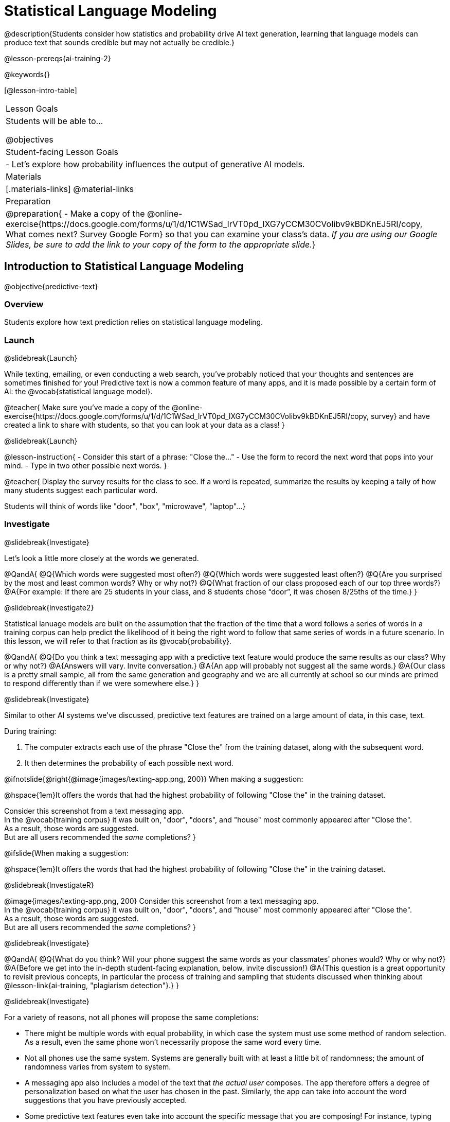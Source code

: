 [.beta]
= Statistical Language Modeling

@description{Students consider how statistics and probability drive AI text generation, learning that language models can produce text that sounds credible but may not actually be credible.}

@lesson-prereqs{ai-training-2}

@keywords{}

[@lesson-intro-table]
|===
| Lesson Goals
| Students will be able to...

@objectives

| Student-facing Lesson Goals
|

- Let's explore how probability influences the output of generative AI models.


| Materials
|[.materials-links]
@material-links

| Preparation
| @preparation{
- Make a copy of the @online-exercise{https://docs.google.com/forms/u/1/d/1C1WSad_IrVT0pd_IXG7yCCM30CVoIibv9kBDKnEJ5RI/copy, What comes next? Survey Google Form} so that you can examine your class's data. _If you are using our Google Slides, be sure to add the link to your copy of the form to the appropriate slide._}

|===



== Introduction to Statistical Language Modeling

@objective{predictive-text}

=== Overview

Students explore how text prediction relies on statistical language modeling.

=== Launch
@slidebreak{Launch}

While texting, emailing, or even conducting a web search, you've probably noticed that your thoughts and sentences are sometimes finished for you! Predictive text is now a common feature of many apps, and it is made possible by a certain form of AI: the @vocab{statistical language model}.

@teacher{
Make sure you've made a copy of the @online-exercise{https://docs.google.com/forms/u/1/d/1C1WSad_IrVT0pd_IXG7yCCM30CVoIibv9kBDKnEJ5RI/copy, survey} and have created a link to share with students, so that you can look at your data as a class!
}

@slidebreak{Launch}

@lesson-instruction{
- Consider this start of a phrase: "Close the..."
- Use the form to record the next word that pops into your mind.
- Type in two other possible next words.
}

@teacher{
Display the survey results for the class to see. If a word is repeated, summarize the results by keeping a tally of how many students suggest each particular word.

Students will think of words like "door", "box", "microwave", "laptop"...
}

=== Investigate
@slidebreak{Investigate}

Let's look a little more closely at the words we generated.

@QandA{
@Q{Which words were suggested most often?}
@Q{Which words were suggested least often?}
@Q{Are you surprised by the most and least common words? Why or why not?}
@Q{What fraction of our class proposed each of our top three words?}
@A{For example: If there are 25 students in your class, and 8 students chose “door”, it was chosen 8/25ths of the time.}
}

@slidebreak{Investigate2}

Statistical lanuage models are built on the assumption that the fraction of the time that a word follows a series of words in a training corpus can help predict the likelihood of it being the right word to follow that same series of words in a future scenario. In this lesson, we will refer to that fraction as its @vocab{probability}.

@QandA{
@Q{Do you think a text messaging app with a predictive text feature would produce the same results as our class? Why or why not?}
@A{Answers will vary. Invite conversation.}
@A{An app will probably not suggest all the same words.}
@A{Our class is a pretty small sample, all from the same generation and geography and we are all currently at school so our minds are primed to respond differently than if we were somewhere else.}
}

@slidebreak{Investigate}

Similar to other AI systems we've discussed, predictive text features are trained on a large amount of data, in this case, text.

During training:

1. The computer extracts each use of the phrase "Close the" from the training dataset, along with the subsequent word.
2. It then determines the probability of each possible next word.

@ifnotslide{@right{@image{images/texting-app.png, 200}} When making a suggestion: 

@hspace{1em}It offers the words that had the highest probability of following "Close the" in the training dataset.

Consider this screenshot from a text messaging app. +  
In the @vocab{training corpus} it was built on, "door", "doors", and "house"  most commonly appeared after "Close the". +
As a result, those words are suggested. +
But are all users recommended the _same_ completions?
}

@ifslide{When making a suggestion: 

@hspace{1em}It offers the words that had the highest probability of following "Close the" in the training dataset.

@slidebreak{InvestigateR}

@image{images/texting-app.png, 200}
Consider this screenshot from a text messaging app. +  
In the @vocab{training corpus} it was built on, "door", "doors", and "house"  most commonly appeared after "Close the". +
As a result, those words are suggested. +
But are all users recommended the _same_ completions?
}

@slidebreak{Investigate}

@QandA{
@Q{What do you think? Will your phone suggest the same words as your classmates' phones would? Why or why not?}
@A{Before we get into the in-depth student-facing explanation, below, invite discussion!}
@A{This question is a great opportunity to revisit previous concepts, in particular the process of training and sampling that students discussed when thinking about @lesson-link{ai-training, "plagiarism detection"}.}
}

@slidebreak{Investigate}

For a variety of reasons, not all phones will propose the same completions:

- There might be multiple words with equal probability, in which case the system must use some method of random selection. As a result, even the same phone won't necessarily propose the same word every time.
- Not all phones use the same system. Systems are generally built with at least a little bit of randomness; the amount of randomness varies from system to system.
- A messaging app also includes a model of the text that _the actual user_ composes. The app therefore offers a degree of personalization based on what the user has chosen in the past. Similarly, the app can take into account the word suggestions that you have previously accepted.
- Some predictive text features even take into account the specific message that you are composing! For instance, typing first letter of an unusual word that you used in the same message triggers the app to propose that unusual word.

@slidebreak{Investigate}

@QandA{
@Q{We just considered four reasons why different phones sometimes propose different completions. Do each of these four reasons represent _statistical_ phenomena? Why or why not?}
@A{Phenomena 1 and 2 are statistical, given that statistical language modeling always includes some element of randomness.}
@A{Phenomena 3 demonstrates the use of a _personalized_ language model, a more refined version of a statistical language model.}
@A{Phenomena 4 is almost anti-statistical! The AI consumes and uses data outside of the model for the corpus.}
}

Phenomena 3 and 4 above suggest that sometimes making a usable tool requires that we step out of bounds! Although pure statistical language models are powerful, the upgrades that programmers develop can make the AI _better_ at completing the task that it was designed to complete.

@slidebreak{Investigate}

You have just considered the workings and in-context use of a @vocab{statistical language model}. Hopefully you have discovered that, although it sometimes may _seem_ like your texting app can read your mind... it can't. It doesn't know the rules of grammar, the meanings of words, or your intentions when you are composing a text. It just knows @vocab{probability}, which it uses in ways that are often very impressive (but sometimes not!).

@teacher{
Throughout the lesson, we'll explore the very important "sometimes not" parenthetical, above.}

=== Synthesize
@slidebreak{Synthesize}

@QandA{

@Q{Might statistical language modeling be possible for other spoken human languages? Which languages?}
@A{Statistical language modeling will work for any language! The AI does not need to "know" anything about the rules of grammar; it just follows rules that enable it to identify patterns.}

@Q{Can you think of other things besides human spoken languages that a similar approach might work for?}
@A{With statistical language modeling, AI can compose music, play chess games, and more. The "text" does not need to be made up of words: any symbolic notation at all will do as long as it uses spaces to separate the symbolic "words".}
}

== Constructing a Statistical Language Model

@objective{slm}

=== Overview

Students construct a statistical language model by decomposing the text and computing the probabilities of different words following each other.

=== Launch
@slidebreak{Launch}

The best way to make sense of statistical language modeling is to try it yourself! We'll start by constructing a model.

For our corpus, we will use the folk song @handout{old-lady-lyrics.adoc, "There Was an Old Lady Who Swallowed a Fly"}, which tells the nonsensical story of an old lady who swallows a fly, and the unfortunate series of events that follow.

@slidebreak{Launch}

First, we will decompose the title of our corpus into differently sized chunks (one word at a time, two words at a time, etc.):

[cols="^.^1,^.^1,<.^8", stripes="none", options="header"]
|===

| chunk size | Quantity			| Decomposition

| 1 word
| 9
| (There) (Was) (an) (Old) (Lady) (Who) (Swallowed) (a) (Fly)

| 2 words
| 8
| (There Was) (Was an) (an Old) (Old Lady) (Lady Who) (Who Swallowed) (Swallowed a) (a Fly)

| 3 words
| 7
| (There Was an) (Was an Old) (an Old Lady) (Old Lady Who) (Lady Who Swallowed) (Who Swallowed a) (Swallowed a Fly)

|===

The formal word computer scientists use in this context is not "chunk" but @vocab{n-gram}. In an @math{n}-gram, @math{n} represents the number of words in the chunk. For special cases where @math{n} is 1, 2, or 3, the @math{n}-grams are called @vocab{unigrams}, @vocab{bigrams}, and @vocab{trigrams}.

@QandA{
@Q{What other collections of words have you encountered that begin with "uni", "bi", and "tri"?}
@A{Answers will vary!}
@A{unicycle, bicycle, tricycle}
@A{(monomial), binomial, trinomial...}
@A{triangle, n-gon}
@A{biceps, triceps, (quadriceps)}
@A{unicorn}

}

=== Investigate
@slidebreak{Investigate}

Let's dig a little deeper...

@teacher{
Share the @handout{old-lady-lyrics.adoc, song lyrics} with students to read independently. If desired, you could also listen to a recorded version of the song.
}

The phrase "there was an old lady who swallowed a..." is repeated in our corpus! Let's zoom in on one unigram from that phrase: “there”.

@QandA{
@Q{Referring to the @handout{old-lady-lyrics.adoc, "lyrics"}: how many times does the word "there" appear in the song?}
@A{4}
@Q{In this corpus, how many times was the word "there" followed by the word "was"?}
@A{4}
@Q{What is the probability that the word "there" is followed by the word "was"?}
@A{4/4 or 100%}
}


@slidebreak{Investigate}

In the example you just worked through, you computed the probability that "was" appears after the unigram "there"...

@indented{by dividing 4 _(how many times we see "there" followed by "was")_ by 4 _(how many times we see "there" followed by anything)_.}

We can represent this computation with a special notation:

@indented{
@math{p(was | there) =}
@math{\frac
	{\textit{count(there was)}}
	{\textit{count(there...)}} = {\frac{4}{4}}}
}

@lesson-instruction{
- Complete @printable-exercise{constructing-model.adoc}.
}



@slidebreak{Investigate}

@QandA{

@Q{What @vocab{training corpus} did we use to construct the language model?}
@A{The song lyrics, including the title of the song, were our corpus.}

@Q{Make a prediction: How can we make use of the ratios we completed on @printable-exercise{constructing-model.adoc}?}
@A{We can refer to our ratios to determine which word is the most likely to follow a given word.}

}

@teacher{
Are you and your students interested in exploring probability in more depth? Check out our lesson on @lesson-link{probability-inference} to dig deeper.
}

=== Synthesize
@slidebreak{Synthesize}

@QandA{
In our song corpus, 

- there were _four_ possible completions for the unigram "the"
- there were only _three_ possible completions for the 3-gram "to catch the"

We can say that, _in this corpus_, as the n-gram gets longer, the number of completion options decreases.

@Q{Do you think it will generally be true of other corpuses that as the n-gram gets longer, the number of completion options decreases?}
@A{Yes, in general, this is a true statement: longer phrases have fewer possible completions than single words.}
}

== Sampling from the Model

=== Overview

Students use their statistical language model in a generative way, to produce output.

=== Launch
@slidebreak{Launch}

Having built a language model, what can we do with it? We can use it in a generative way: we can produce output!

How might we go about doing that?

- We can start by choosing our first word. A common approach is to ask, "What's the most common @math{n}-gram in the corpus?" but we can also choose the starting word on our own, if we want.
- Next, we ask: "Given the first @math{n}-gram, what is the most common successor?"
- We repeat this second step forever! ...or, more realistically, until we decide to stop the program. A simple statistical language model, however, will generate text ad infinitum.

=== Investigate
@slidebreak{Investigate}

Let's give this process a try, returning to our "Old Lady" corpus.

@lesson-instruction{

- Complete the first section of @printable-exercise{sampling.adoc} using @handout{old-lady-lyrics.adoc}.
- Tip: You will be able to work more efficiently if you open the PDF of the handout on a computer and use "Control-F" on a PC or "Command-F" on a Mac to help you locate and count words.
}

@teacher{The two questions below are on students' worksheets, but merit follow-up and discussion.}

@QandA{
@Q{What four-word phrase did you generate?}
@A{"She swallowed a fly"}

@Q{Did everyone in your class end up with same phrase? How and why did that happen?}
@A{Yes. When considering which word to generate next, there was always one word that was clearly the most probable, and there were no ties.}
}


@slidebreak{Investigate}

@lesson-instruction{
- Complete the second section of @printable-exercise{sampling.adoc}.
}

@QandA{
@Q{What four-word phrase did you generate for *Text Generation 2a*?}
@A{The class should be split between "the spider to catch" and "the spider that wriggled".}

@Q{Why didn't everyone end up with the same phrase?}
@A{We were forced to incorporate randomness when there was a tie for the most probable word to follow "spider".}
}


@slidebreak{Investigate}

Modern statistical language models often invite users to adjust the @vocab{temperature} of the generated text, which influences the level of randomness. For instance, ChatGPT users are encouraged to use a _low_ temperature for more focused and less creative tasks. They are encouraged to use a _higher_ temperature for more random and increasingly creative tasks.

@lesson-point{
Temperature is the parameter that controls the randomness of the model's output as it generates text.
}

Even _without_ the ability to raise the temperature, we encountered randomness and variability in our generated texts. With a large enough corpus and a high enough temperature, a statistical language model will produce a new and unique output every single time!

@strategy{AI "Hallucinations"}{

As generative AI produces text, it often generates incorrect or misleading information. This is commonly known as an AI "hallucination".

Some experts dislike this term and are encouraging an end to its use. These experts argue that _all_ output is "hallucinatory". Some of it happens to match reality... and some does not.

The very same process that generates "hallucinatory" text _also_ generates the "non-hallucinatory" text. This truth helps us to understand _why_ it is so difficult to *fix* the "hallucination" problem.

This term also attributes intent and consciousness to the AI, giving it human qualities when it is merely executing a program exactly as it is intended to do.
}

=== Synthesize
@slidebreak{Synthesize}

@QandA{
Critics of ChatGPT and other language models raise a variety of concerns. Consider each of them, below.

@Q{ChatGPT sometimes "makes stuff up." Why does this happen? What is actually going on?}
@A{When ChatGPT produces false or misleading information, it is not glitching nor is there a bug. ChatGPT is just doing what it does, following the model as it ought to.}

@Q{ChatGPT has biases that can be seen in its text output. Where do these biases come from?}
@A{If there are biases in the corpus, there will likely be biases in the output!}
}
